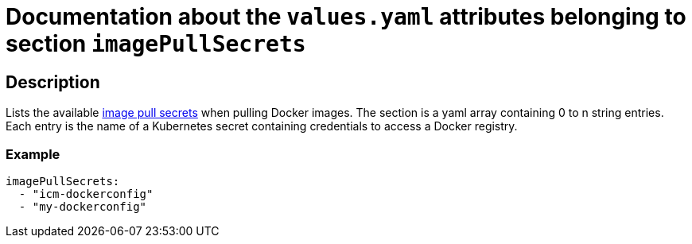 = Documentation about the `values.yaml` attributes belonging to section `imagePullSecrets`

:icons: font

:mandatory: image:../images/mandatory.webp[]
:optional: image:../images/optional.webp[]
:conditional: image:../images/conditional.webp[]

== Description

Lists the available https://kubernetes.io/docs/concepts/containers/images/#specifying-imagepullsecrets-on-a-pod[image pull secrets] when pulling Docker images. The section is a yaml array containing 0 to n string entries. Each entry is the name of a Kubernetes secret containing credentials to access a Docker registry.

=== Example

[source,yaml]
----
imagePullSecrets:
  - "icm-dockerconfig"
  - "my-dockerconfig"
----
